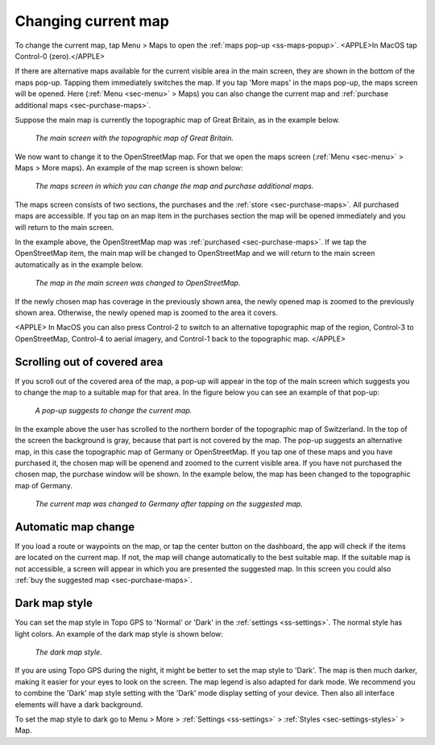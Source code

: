 .. _sec-change-map:

Changing current map
====================

To change the current map, tap Menu > Maps to open the :ref:`maps pop-up <ss-maps-popup>`. <APPLE>In MacOS tap Control-0 (zero).</APPLE>

If there are alternative maps available for the current visible area in the main screen, they are shown in the bottom of the maps pop-up. Tapping them immediately switches the map. If you tap 'More maps' in the maps pop-up, the maps screen will be opened. Here (:ref:`Menu <sec-menu>` > Maps) you can also change the current map and :ref:`purchase additional maps <sec-purchase-maps>`.

Suppose the main map is currently the topographic map of Great Britain, as in the example below.

.. figure:: ../_static/map-change1.jpg
   :height: 568px
   :width: 320px
   :alt: Main map screen Great Britain Topo GPS
   
   *The main screen with the topographic map of Great Britain.*
   
We now want to change it to the OpenStreetMap map. For that we open the maps screen (:ref:`Menu <sec-menu>` > Maps > More maps).
An example of the map screen is shown below:

.. figure:: ../_static/map-change2.jpg
   :height: 568px
   :width: 320px
   :alt: Maps screen Topo GPS
   
   *The maps screen in which you can change the map and purchase additional maps.*
   
The maps screen consists of two sections, the purchases and the :ref:`store <sec-purchase-maps>`. All purchased maps are accessible. If you tap
on an map item in the purchases section the map will be opened immediately and you will return to the main screen.

In the example above, the OpenStreetMap map was :ref:`purchased <sec-purchase-maps>`. If we tap the OpenStreetMap item, the main map will be changed to OpenStreetMap and we will return to the main screen automatically as in the example below.

.. figure:: ../_static/map-change3.jpg
   :height: 568px
   :width: 320px
   :alt: Main map screen OpenStreetMap Topo GPS
   
   *The map in the main screen was changed to OpenStreetMap.*

If the newly chosen map has coverage in the previously shown area, the newly opened map is zoomed to the previously shown area. Otherwise, the newly opened map is zoomed to the area it covers.

<APPLE>
In MacOS you can also press Control-2 to switch to an alternative topographic map of the region, Control-3 to OpenStreetMap, Control-4 to aerial imagery, and Control-1 back to the topographic map.
</APPLE>

Scrolling out of covered area
~~~~~~~~~~~~~~~~~~~~~~~~~~~~~
If you scroll out of the covered area of the map, a pop-up will appear in the top of the main screen which suggests you to change the map to a suitable map for that area. In the figure below you can see an example of that pop-up:

.. figure:: ../_static/map-change4.jpg
   :height: 568px
   :width: 320px
   :alt: Map change pop-up Topo GPS
   
   *A pop-up suggests to change the current map.*

In the example above the user has scrolled to the northern border of the topographic map of Switzerland. In the top of the screen the background is gray, because that part is not covered by the map. The pop-up suggests an alternative map, in this case the topographic map of Germany or OpenStreetMap. If you tap one of these maps and you have purchased it, the chosen map will be openend and zoomed to the current visible area. If you have not purchased the chosen map, the purchase window will be shown. In the example below, the map has been changed to the topographic map of Germany.

.. figure:: ../_static/map-change5.jpg
   :height: 568px
   :width: 320px
   :alt: Map change pop-up Topo GPS
   
   *The current map was changed to Germany after tapping on the suggested map.*

Automatic map change
~~~~~~~~~~~~~~~~~~~~
If you load a route or waypoints on the map, or tap the center button on the dashboard, the app will check if the items are located on the current map. If not, the map will change automatically to the best suitable map. If the suitable map is not accessible, a screen will appear in which you are presented the suggested map. In this screen you could also :ref:`buy the suggested map <sec-purchase-maps>`.


Dark map style
~~~~~~~~~~~~~~
You can set the map style in Topo GPS to 'Normal' or 'Dark' in the :ref:`settings <ss-settings>`. The normal style has light colors. An example of the dark map style is shown below:

.. figure:: ../_static/map_dark.jpg
   :height: 568px
   :width: 320px
   :alt: Dark map Topo GPS
   
   *The dark map style.*

If you are using Topo GPS during the night, it might be better to set the map style to 'Dark'. The map is then much darker, making it easier for your eyes to look on the screen. The map legend is also adapted for dark mode. We recommend you to combine the 'Dark' map style setting with the 'Dark' mode display setting of your device. Then also all interface elements will have a dark background.

To set the map style to dark go to Menu > More > :ref:`Settings <ss-settings>` > :ref:`Styles <sec-settings-styles>` > Map.
